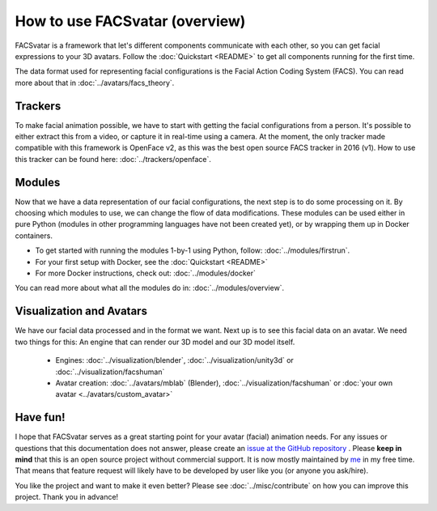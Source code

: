 How to use FACSvatar (overview)
===============================

FACSvatar is a framework that let's different components communicate with each other,
so you can get facial expressions to your 3D avatars.
Follow the :doc:`Quickstart <README>` to get all components running for the first time.

The data format used for representing facial configurations is the Facial Action Coding System (FACS).
You can read more about that in :doc:`../avatars/facs_theory`.

Trackers
--------
To make facial animation possible, we have to start with getting the facial configurations from a person.
It's possible to either extract this from a video, or capture it in real-time using a camera.
At the moment, the only tracker made compatible with this framework is OpenFace v2,
as this was the best open source FACS tracker in 2016 (v1).
How to use this tracker can be found here: :doc:`../trackers/openface`.

Modules
-------
Now that we have a data representation of our facial configurations, the next step is to do some processing on it.
By choosing which modules to use, we can change the flow of data modifications.
These modules can be used either in pure Python (modules in other programming languages have not been created yet),
or by wrapping them up in Docker containers.

- To get started with running the modules 1-by-1 using Python, follow: :doc:`../modules/firstrun`.
- For your first setup with Docker, see the :doc:`Quickstart <README>`
- For more Docker instructions, check out: :doc:`../modules/docker`

You can read more about what all the modules do in: :doc:`../modules/overview`.

Visualization and Avatars
-------------------------
We have our facial data processed and in the format we want.
Next up is to see this facial data on an avatar.
We need two things for this: An engine that can render our 3D model and our 3D model itself.

   - Engines: :doc:`../visualization/blender`, :doc:`../visualization/unity3d` or :doc:`../visualization/facshuman`
   - Avatar creation: :doc:`../avatars/mblab` (Blender), :doc:`../visualization/facshuman` or
     :doc:`your own avatar <../avatars/custom_avatar>`


Have fun!
---------
I hope that FACSvatar serves as a great starting point for your avatar (facial) animation needs.
For any issues or questions that this documentation does not answer, please create an
`issue at the GitHub repository <https://github.com/NumesSanguis/FACSvatar/issues>`_ .
Please **keep in mind** that this is an open source project without commercial support.
It is now mostly maintained by `me <https://github.com/NumesSanguis>`_ in my free time.
That means that feature request will likely have to be developed by user like you (or anyone you ask/hire).

You like the project and want to make it even better?
Please see :doc:`../misc/contribute` on how you can improve this project.
Thank you in advance!
